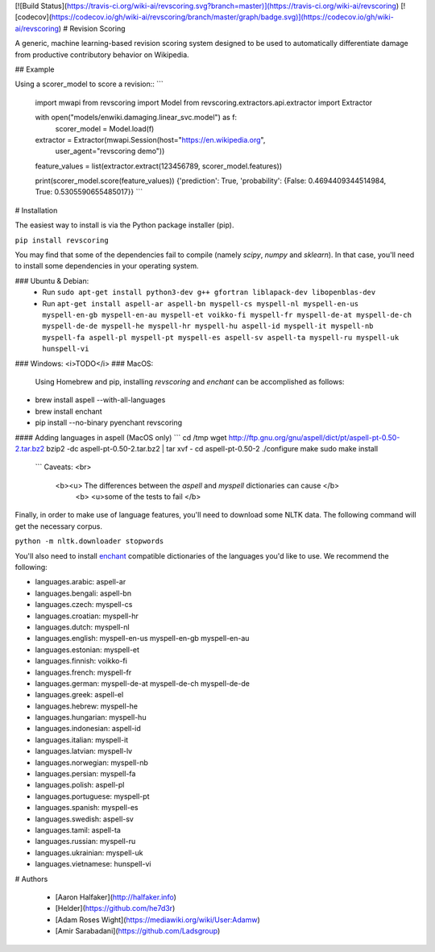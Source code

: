[![Build Status](https://travis-ci.org/wiki-ai/revscoring.svg?branch=master)](https://travis-ci.org/wiki-ai/revscoring)
[![codecov](https://codecov.io/gh/wiki-ai/revscoring/branch/master/graph/badge.svg)](https://codecov.io/gh/wiki-ai/revscoring)
# Revision Scoring

A generic, machine learning-based revision scoring system designed to be used
to automatically differentiate damage from productive contributory behavior on
Wikipedia.

## Example


Using a scorer_model to score a revision::
```
  import mwapi
  from revscoring import Model
  from revscoring.extractors.api.extractor import Extractor

  with open("models/enwiki.damaging.linear_svc.model") as f:
       scorer_model = Model.load(f)

  extractor = Extractor(mwapi.Session(host="https://en.wikipedia.org",
                                          user_agent="revscoring demo"))

  feature_values = list(extractor.extract(123456789, scorer_model.features))

  print(scorer_model.score(feature_values))
  {'prediction': True, 'probability': {False: 0.4694409344514984, True: 0.5305590655485017}} 
  ```


# Installation

The easiest way to install is via the Python package installer
(pip).

``pip install revscoring``

You may find that some of the dependencies fail to compile (namely
`scipy`, `numpy` and `sklearn`).  In that case, you'll need to install some
dependencies in your operating system.

### Ubuntu & Debian:
  *  Run ``sudo apt-get install python3-dev g++ gfortran liblapack-dev libopenblas-dev``
  *  Run ``apt-get install aspell-ar aspell-bn myspell-cs myspell-nl myspell-en-us myspell-en-gb myspell-en-au myspell-et voikko-fi myspell-fr myspell-de-at myspell-de-ch myspell-de-de myspell-he myspell-hr myspell-hu aspell-id myspell-it myspell-nb myspell-fa aspell-pl myspell-pt myspell-es aspell-sv aspell-ta myspell-ru myspell-uk hunspell-vi``
### Windows:
<i>TODO</i> 
### MacOS:
  Using Homebrew and pip, installing `revscoring` and `enchant` can be accomplished
  as follows::

* brew install aspell --with-all-languages
* brew install enchant
* pip install --no-binary pyenchant revscoring

#### Adding languages in aspell (MacOS only)
```
cd /tmp
wget http://ftp.gnu.org/gnu/aspell/dict/pt/aspell-pt-0.50-2.tar.bz2
bzip2 -dc aspell-pt-0.50-2.tar.bz2 | tar xvf -
cd aspell-pt-0.50-2
./configure
make
sudo make install
 ```
 Caveats: <br>
  <b><u> The differences between the `aspell` and `myspell` dictionaries can cause </b>
    <b> <u>some of the tests to fail </b>


Finally, in order to make use of language features, you'll need to download
some NLTK data.  The following command will get the necessary corpus.

``python -m nltk.downloader stopwords``

You'll also need to install `enchant <https://en.wikipedia.org/wiki/Enchant_(software)>`_ compatible
dictionaries of the languages you'd like to use.  We recommend the following:

* languages.arabic: aspell-ar
* languages.bengali: aspell-bn
* languages.czech: myspell-cs
* languages.croatian: myspell-hr
* languages.dutch: myspell-nl
* languages.english: myspell-en-us myspell-en-gb myspell-en-au
* languages.estonian: myspell-et
* languages.finnish: voikko-fi
* languages.french: myspell-fr
* languages.german: myspell-de-at myspell-de-ch myspell-de-de
* languages.greek: aspell-el
* languages.hebrew: myspell-he
* languages.hungarian: myspell-hu
* languages.indonesian: aspell-id
* languages.italian: myspell-it
* languages.latvian: myspell-lv
* languages.norwegian: myspell-nb
* languages.persian: myspell-fa
* languages.polish: aspell-pl
* languages.portuguese: myspell-pt
* languages.spanish: myspell-es
* languages.swedish: aspell-sv
* languages.tamil: aspell-ta
* languages.russian: myspell-ru
* languages.ukrainian: myspell-uk
* languages.vietnamese: hunspell-vi

# Authors

  *   [Aaron Halfaker](http://halfaker.info)


  *   [Helder](https://github.com/he7d3r)
    

  *   [Adam Roses Wight](https://mediawiki.org/wiki/User:Adamw)
    

  *   [Amir Sarabadani](https://github.com/Ladsgroup)


